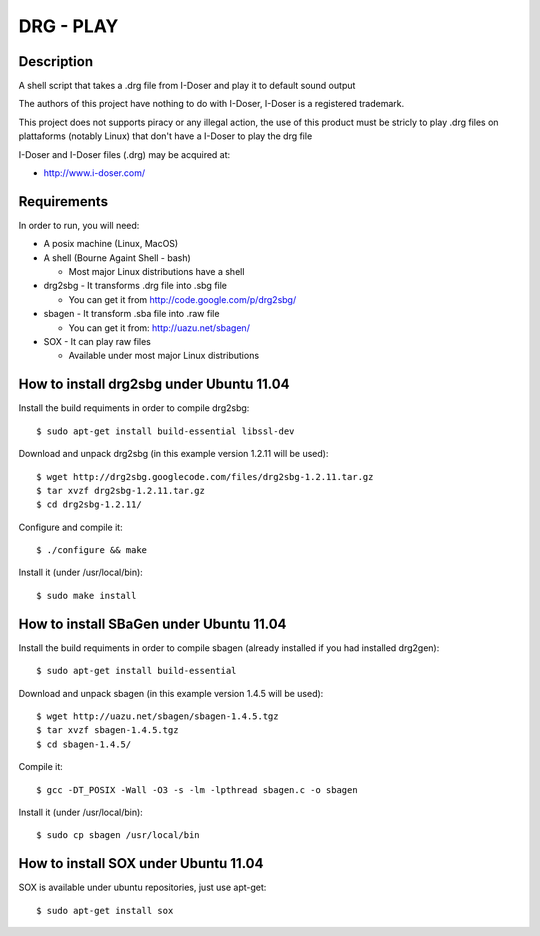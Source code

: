 ==========
DRG - PLAY 
==========

Description
-----------
A shell script that takes a .drg file from I-Doser and play it to 
default sound output

The authors of this project have nothing to do with I-Doser, 
I-Doser is a registered trademark.

This project does not supports piracy or any illegal action, 
the use of this product must be stricly to play .drg files on plattaforms 
(notably Linux) that don't have a I-Doser to play the drg file

I-Doser and I-Doser files (.drg) may be acquired at:

* http://www.i-doser.com/


Requirements
------------
In order to run, you will need:

* A posix machine (Linux, MacOS)

* A shell (Bourne Againt Shell - bash)

  * Most major Linux distributions have a shell 

* drg2sbg - It transforms .drg file into .sbg file
  
  * You can get it from http://code.google.com/p/drg2sbg/

* sbagen - It transform .sba file into .raw file
  
  * You can get it from: http://uazu.net/sbagen/

* SOX - It can play raw files

  * Available under most major Linux distributions


How to install drg2sbg under Ubuntu 11.04
-----------------------------------------
Install the build requiments in order to compile drg2sbg::

  $ sudo apt-get install build-essential libssl-dev

Download and unpack drg2sbg (in this example version 1.2.11 will be used)::

  $ wget http://drg2sbg.googlecode.com/files/drg2sbg-1.2.11.tar.gz
  $ tar xvzf drg2sbg-1.2.11.tar.gz
  $ cd drg2sbg-1.2.11/

Configure and compile it:: 

  $ ./configure && make

Install it (under /usr/local/bin)::

  $ sudo make install


How to install SBaGen under Ubuntu 11.04
----------------------------------------

Install the build requiments in order to compile sbagen 
(already installed if you had installed drg2gen):: 

  $ sudo apt-get install build-essential


Download and unpack sbagen (in this example version 1.4.5 will be used)::

  $ wget http://uazu.net/sbagen/sbagen-1.4.5.tgz
  $ tar xvzf sbagen-1.4.5.tgz 
  $ cd sbagen-1.4.5/

Compile it::

  $ gcc -DT_POSIX -Wall -O3 -s -lm -lpthread sbagen.c -o sbagen

Install it (under /usr/local/bin)::

  $ sudo cp sbagen /usr/local/bin


How to install SOX under Ubuntu 11.04
----------------------------------------

SOX is available under ubuntu repositories, just use apt-get::

  $ sudo apt-get install sox


